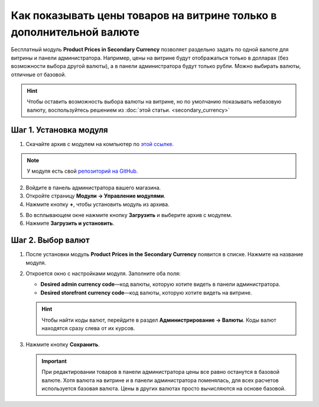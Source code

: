 *********************************************************************
Как показывать цены товаров на витрине только в дополнительной валюте
*********************************************************************

Бесплатный модуль **Product Prices in Secondary Currency** позволяет раздельно задать по одной валюте для витрины и панели администратора. Например, цены на витрине будут отображаться только в долларах (без возможности выбора другой валюты), а в панели администратора будут только рубли. Можно выбирать валюты, отличные от базовой.

.. hint::

    Чтобы оставить возможность выбора валюты на витрине, но по умолчанию показывать небазовую валюту, воспользуйтесь решением из :doc:`этой статьи. <secondary_currency>`

.. image:: img/prices_in_secondary_currency_03.png
    :align: center
    :alt: Модуль для отображения товаров на витрине в дополнительной валюте на витрине

=======================
Шаг 1. Установка модуля
=======================

1. Скачайте архив с модулем на компьютер по `этой ссылке. <https://github.com/cscart/addon-hide-primary-currency/archive/master.zip>`_

.. note::

    У модуля есть свой `репозиторий на GitHub. <https://github.com/cscart/addon-hide-primary-currency>`_

2. Войдите в панель администратора вашего магазина.

3. Откройте страницу **Модули → Управление модулями**.

4. Нажмите кнопку **+**, чтобы установить модуль из архива.

.. image:: img/addons_plus_button.png
    :align: center
    :alt: Кнопка плюс на странице модулей

5. Во всплывающем окне нажмите кнопку **Загрузить** и выберите архив с модулем.

6. Нажмите **Загрузить и установить**.

.. image:: img/upload_and_install_addon.png
    :align: center
    :alt: Окно загрузки и установки модуля в CS-Cart

==================
Шаг 2. Выбор валют
==================

1. После установки модуль **Product Prices in the Secondary Currency** появится в списке. Нажмите на название модуля.

.. image:: img/prices_in_secondary_currency_01.png
    :align: center
    :alt: Модуль Product Prices in the Secondary Currency

2. Откроется окно с настройками модуля. Заполните оба поля:

   * **Desired admin currency code**—код валюты, которую хотите видеть в панели администратора.

   * **Desired storefront currency code**—код валюты, которую хотите видеть на витрине.

   .. hint::

       Чтобы найти коды валют, перейдите в раздел **Администрирование → Валюты**. Коды валют находятся сразу слева от их курсов.

3. Нажмите кнопку **Сохранить**.

   .. important::

       При редактировании товаров в панели администратора цены все равно останутся в базовой валюте. Хотя валюта на витрине и в панели администратора поменялась, для всех расчетов используется базовая валюта. Цены в других валютах просто вычисляются на основе базовой.

.. image:: img/prices_in_secondary_currency_02.png
    :align: center
    :alt: Код валюты.
